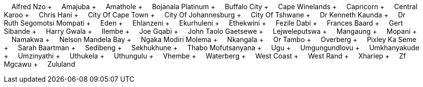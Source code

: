 &nbsp;&nbsp;&nbsp;&nbsp;Alfred Nzo + &nbsp;&nbsp;&nbsp;&nbsp;Amajuba + &nbsp;&nbsp;&nbsp;&nbsp;Amathole + &nbsp;&nbsp;&nbsp;&nbsp;Bojanala Platinum + &nbsp;&nbsp;&nbsp;&nbsp;Buffalo City + &nbsp;&nbsp;&nbsp;&nbsp;Cape Winelands + &nbsp;&nbsp;&nbsp;&nbsp;Capricorn + &nbsp;&nbsp;&nbsp;&nbsp;Central Karoo + &nbsp;&nbsp;&nbsp;&nbsp;Chris Hani + &nbsp;&nbsp;&nbsp;&nbsp;City Of Cape Town + &nbsp;&nbsp;&nbsp;&nbsp;City Of Johannesburg + &nbsp;&nbsp;&nbsp;&nbsp;City Of Tshwane + &nbsp;&nbsp;&nbsp;&nbsp;Dr Kenneth Kaunda + &nbsp;&nbsp;&nbsp;&nbsp;Dr Ruth Segomotsi Mompati + &nbsp;&nbsp;&nbsp;&nbsp;Eden + &nbsp;&nbsp;&nbsp;&nbsp;Ehlanzeni + &nbsp;&nbsp;&nbsp;&nbsp;Ekurhuleni + &nbsp;&nbsp;&nbsp;&nbsp;Ethekwini + &nbsp;&nbsp;&nbsp;&nbsp;Fezile Dabi + &nbsp;&nbsp;&nbsp;&nbsp;Frances Baard + &nbsp;&nbsp;&nbsp;&nbsp;Gert Sibande + &nbsp;&nbsp;&nbsp;&nbsp;Harry Gwala + &nbsp;&nbsp;&nbsp;&nbsp;Ilembe + &nbsp;&nbsp;&nbsp;&nbsp;Joe Gqabi + &nbsp;&nbsp;&nbsp;&nbsp;John Taolo Gaetsewe + &nbsp;&nbsp;&nbsp;&nbsp;Lejweleputswa + &nbsp;&nbsp;&nbsp;&nbsp;Mangaung + &nbsp;&nbsp;&nbsp;&nbsp;Mopani + &nbsp;&nbsp;&nbsp;&nbsp;Namakwa + &nbsp;&nbsp;&nbsp;&nbsp;Nelson Mandela Bay + &nbsp;&nbsp;&nbsp;&nbsp;Ngaka Modiri Molema + &nbsp;&nbsp;&nbsp;&nbsp;Nkangala + &nbsp;&nbsp;&nbsp;&nbsp;Or Tambo + &nbsp;&nbsp;&nbsp;&nbsp;Overberg + &nbsp;&nbsp;&nbsp;&nbsp;Pixley Ka Seme + &nbsp;&nbsp;&nbsp;&nbsp;Sarah Baartman + &nbsp;&nbsp;&nbsp;&nbsp;Sedibeng + &nbsp;&nbsp;&nbsp;&nbsp;Sekhukhune + &nbsp;&nbsp;&nbsp;&nbsp;Thabo Mofutsanyana + &nbsp;&nbsp;&nbsp;&nbsp;Ugu + &nbsp;&nbsp;&nbsp;&nbsp;Umgungundlovu + &nbsp;&nbsp;&nbsp;&nbsp;Umkhanyakude + &nbsp;&nbsp;&nbsp;&nbsp;Umzinyathi + &nbsp;&nbsp;&nbsp;&nbsp;Uthukela + &nbsp;&nbsp;&nbsp;&nbsp;Uthungulu + &nbsp;&nbsp;&nbsp;&nbsp;Vhembe + &nbsp;&nbsp;&nbsp;&nbsp;Waterberg + &nbsp;&nbsp;&nbsp;&nbsp;West Coast + &nbsp;&nbsp;&nbsp;&nbsp;West Rand + &nbsp;&nbsp;&nbsp;&nbsp;Xhariep + &nbsp;&nbsp;&nbsp;&nbsp;Zf Mgcawu + &nbsp;&nbsp;&nbsp;&nbsp;Zululand
